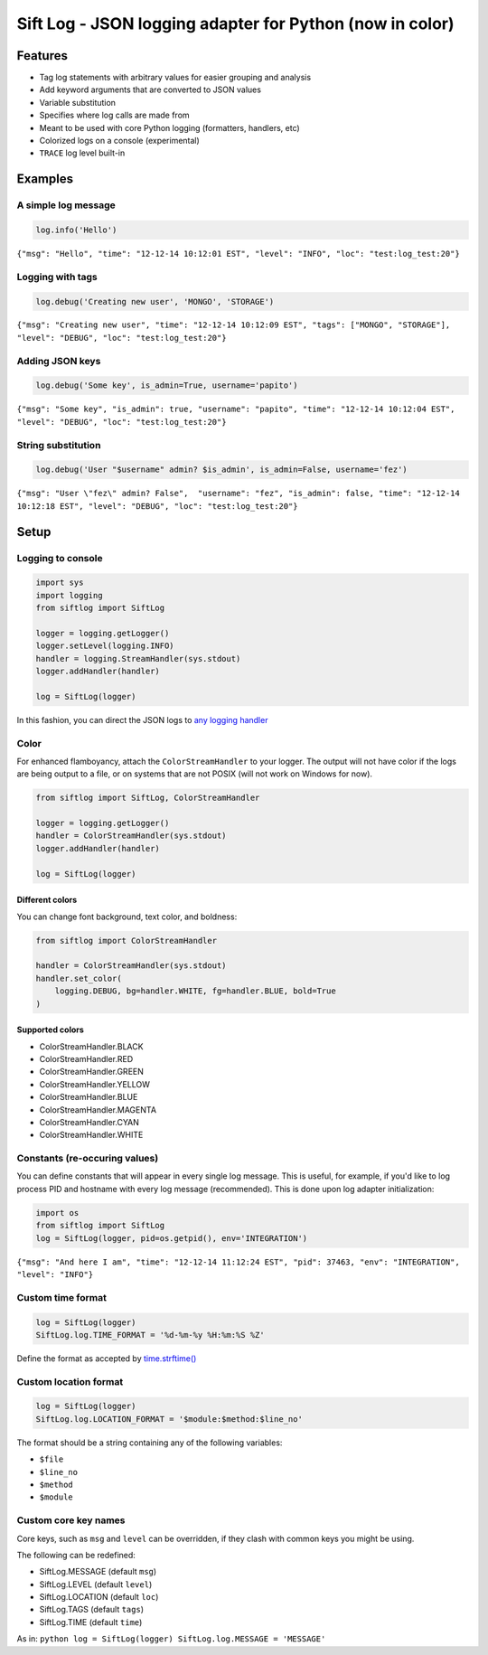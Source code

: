 Sift Log - JSON logging adapter for Python (now in color)
=========================================================

Features
--------

-  Tag log statements with arbitrary values for easier grouping and
   analysis
-  Add keyword arguments that are converted to JSON values
-  Variable substitution
-  Specifies where log calls are made from
-  Meant to be used with core Python logging (formatters, handlers, etc)
-  Colorized logs on a console (experimental)
-  ``TRACE`` log level built-in

Examples
--------

A simple log message
^^^^^^^^^^^^^^^^^^^^

.. code:: python

    log.info('Hello')

``{"msg": "Hello", "time": "12-12-14 10:12:01 EST", "level": "INFO", "loc": "test:log_test:20"}``

Logging with tags
^^^^^^^^^^^^^^^^^

.. code:: python

    log.debug('Creating new user', 'MONGO', 'STORAGE')

``{"msg": "Creating new user", "time": "12-12-14 10:12:09 EST", "tags": ["MONGO", "STORAGE"], "level": "DEBUG", "loc": "test:log_test:20"}``

Adding JSON keys
^^^^^^^^^^^^^^^^

.. code:: python

    log.debug('Some key', is_admin=True, username='papito')

``{"msg": "Some key", "is_admin": true, "username": "papito", "time": "12-12-14 10:12:04 EST", "level": "DEBUG", "loc": "test:log_test:20"}``

String substitution
^^^^^^^^^^^^^^^^^^^

.. code:: python

    log.debug('User "$username" admin? $is_admin', is_admin=False, username='fez')

``{"msg": "User \"fez\" admin? False",  "username": "fez", "is_admin": false, "time": "12-12-14 10:12:18 EST", "level": "DEBUG", "loc": "test:log_test:20"}``

Setup
-----

Logging to console
^^^^^^^^^^^^^^^^^^

.. code:: python

    import sys
    import logging
    from siftlog import SiftLog

    logger = logging.getLogger()
    logger.setLevel(logging.INFO)
    handler = logging.StreamHandler(sys.stdout)
    logger.addHandler(handler)

    log = SiftLog(logger)

In this fashion, you can direct the JSON logs to `any logging
handler <https://docs.python.org/2/library/logging.handlers.html>`__

Color
^^^^^

For enhanced flamboyancy, attach the ``ColorStreamHandler`` to your
logger. The output will not have color if the logs are being output to a
file, or on systems that are not POSIX (will not work on Windows for
now).

.. code:: python

    from siftlog import SiftLog, ColorStreamHandler

    logger = logging.getLogger()
    handler = ColorStreamHandler(sys.stdout)
    logger.addHandler(handler)

    log = SiftLog(logger)

Different colors
''''''''''''''''

You can change font background, text color, and boldness:

.. code:: python

    from siftlog import ColorStreamHandler

    handler = ColorStreamHandler(sys.stdout)
    handler.set_color(
        logging.DEBUG, bg=handler.WHITE, fg=handler.BLUE, bold=True
    )

Supported colors
''''''''''''''''

-  ColorStreamHandler.BLACK
-  ColorStreamHandler.RED
-  ColorStreamHandler.GREEN
-  ColorStreamHandler.YELLOW
-  ColorStreamHandler.BLUE
-  ColorStreamHandler.MAGENTA
-  ColorStreamHandler.CYAN
-  ColorStreamHandler.WHITE

Constants (re-occuring values)
^^^^^^^^^^^^^^^^^^^^^^^^^^^^^^

You can define constants that will appear in every single log message.
This is useful, for example, if you'd like to log process PID and
hostname with every log message (recommended). This is done upon log
adapter initialization:

.. code:: python

    import os
    from siftlog import SiftLog
    log = SiftLog(logger, pid=os.getpid(), env='INTEGRATION')

``{"msg": "And here I am", "time": "12-12-14 11:12:24 EST", "pid": 37463, "env": "INTEGRATION", "level": "INFO"}``

Custom time format
^^^^^^^^^^^^^^^^^^

.. code:: python

    log = SiftLog(logger)
    SiftLog.log.TIME_FORMAT = '%d-%m-%y %H:%m:%S %Z'

Define the format as accepted by
`time.strftime() <https://docs.python.org/2/library/time.html#time.strftime>`__

Custom location format
^^^^^^^^^^^^^^^^^^^^^^

.. code:: python

    log = SiftLog(logger)
    SiftLog.log.LOCATION_FORMAT = '$module:$method:$line_no'

The format should be a string containing any of the following variables:

-  ``$file``
-  ``$line_no``
-  ``$method``
-  ``$module``

Custom core key names
^^^^^^^^^^^^^^^^^^^^^

Core keys, such as ``msg`` and ``level`` can be overridden, if they
clash with common keys you might be using.

The following can be redefined:

-  SiftLog.MESSAGE (default ``msg``)
-  SiftLog.LEVEL (default ``level``)
-  SiftLog.LOCATION (default ``loc``)
-  SiftLog.TAGS (default ``tags``)
-  SiftLog.TIME (default ``time``)

As in: ``python log = SiftLog(logger) SiftLog.log.MESSAGE = 'MESSAGE'``
